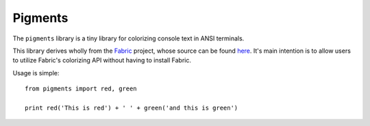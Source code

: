 Pigments
--------

The ``pigments`` library is a tiny library for colorizing console text in ANSI terminals.

This library derives wholly from the Fabric_ project, whose source can be found here_. It's main intention is to allow users to utilize Fabric's colorizing API without having to install Fabric. 

Usage is simple::

    from pigments import red, green

    print red('This is red') + ' ' + green('and this is green')

.. _Fabric: http://fabfile.org
.. _here: http://github.com/fabric/fabric
